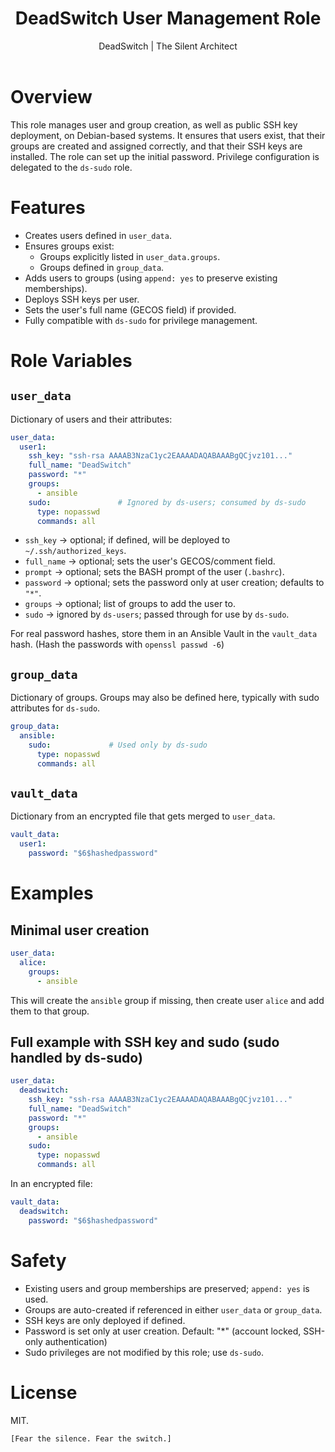 #+TITLE: DeadSwitch User Management Role
#+AUTHOR: DeadSwitch | The Silent Architect
#+OPTIONS: toc:t num:t \n:nil

* Overview
This role manages user and group creation, as well as public SSH key deployment, on
Debian-based systems. It ensures that users exist, that their groups are
created and assigned correctly, and that their SSH keys are installed.
The role can set up the initial password.
Privilege configuration is delegated to the =ds-sudo= role.

* Features
- Creates users defined in =user_data=.
- Ensures groups exist:
  - Groups explicitly listed in =user_data.groups=.
  - Groups defined in =group_data=.
- Adds users to groups (using =append: yes= to preserve existing memberships).
- Deploys SSH keys per user.
- Sets the user's full name (GECOS field) if provided.
- Fully compatible with =ds-sudo= for privilege management.

* Role Variables

** =user_data=
Dictionary of users and their attributes:

#+begin_src yaml
user_data:
  user1:
    ssh_key: "ssh-rsa AAAAB3NzaC1yc2EAAAADAQABAAABgQCjvz101..."
    full_name: "DeadSwitch"
    password: "*"
    groups:
      - ansible
    sudo:               # Ignored by ds-users; consumed by ds-sudo
      type: nopasswd
      commands: all
#+end_src

- =ssh_key=   → optional; if defined, will be deployed to =~/.ssh/authorized_keys=.
- =full_name= → optional; sets the user's GECOS/comment field.
- =prompt=    → optional; sets the BASH prompt of the user (=.bashrc=).
- =password=  → optional; sets the password only at user creation; defaults to ="*"=.
- =groups=    → optional; list of groups to add the user to.
- =sudo=      → ignored by =ds-users=; passed through for use by =ds-sudo=.

For real password hashes, store them in an Ansible Vault in the =vault_data= hash.
(Hash the passwords with ~openssl passwd -6~)

** =group_data=
Dictionary of groups. Groups may also be defined here, typically with sudo
attributes for =ds-sudo=.

#+begin_src yaml
group_data:
  ansible:
    sudo:             # Used only by ds-sudo
      type: nopasswd
      commands: all
#+end_src

** =vault_data=
Dictionary from an encrypted file that gets merged to =user_data=.

#+begin_src yaml
vault_data:
  user1:
    password: "$6$hashedpassword"
#+end_src

* Examples

** Minimal user creation
#+begin_src yaml
user_data:
  alice:
    groups:
      - ansible
#+end_src

This will create the =ansible= group if missing, then create user =alice= and
add them to that group.

** Full example with SSH key and sudo (sudo handled by ds-sudo)
#+begin_src yaml
user_data:
  deadswitch:
    ssh_key: "ssh-rsa AAAAB3NzaC1yc2EAAAADAQABAAABgQCjvz101..."
    full_name: "DeadSwitch"
    password: "*"
    groups:
      - ansible
    sudo:
      type: nopasswd
      commands: all
#+end_src

In an encrypted file:

#+begin_src yaml
vault_data:
  deadswitch:
    password: "$6$hashedpassword"
#+end_src

* Safety
- Existing users and group memberships are preserved; =append: yes= is used.
- Groups are auto-created if referenced in either =user_data= or =group_data=.
- SSH keys are only deployed if defined.
- Password is set only at user creation. Default: "*" (account locked, SSH-only authentication)
- Sudo privileges are not modified by this role; use =ds-sudo=.

* License
MIT.

=[Fear the silence. Fear the switch.]=
